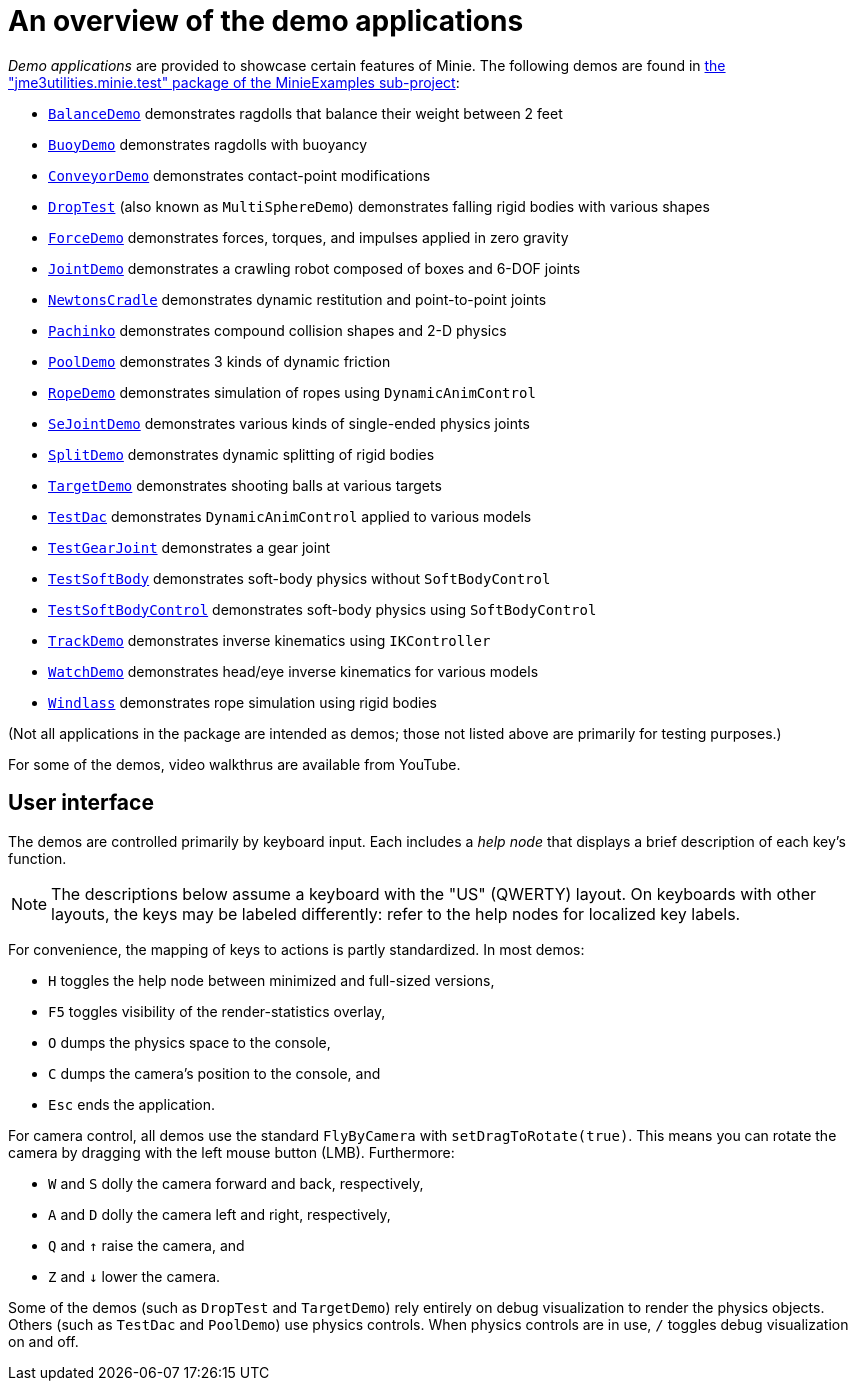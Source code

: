 = An overview of the demo applications
:Project: Minie
:experimental:
:url-examples: https://github.com/stephengold/Minie/tree/master/MinieExamples/src/main/java/jme3utilities/minie/test

_Demo applications_ are provided to showcase certain features of {Project}.
The following demos are found in
{url-examples}[the "jme3utilities.minie.test" package of the MinieExamples sub-project]:

* {url-examples}/BalanceDemo.java[`BalanceDemo`]
  demonstrates ragdolls that balance their weight between 2 feet
* {url-examples}/BuoyDemo.java[`BuoyDemo`]
  demonstrates ragdolls with buoyancy
* {url-examples}/ConveyorDemo.java[`ConveyorDemo`]
  demonstrates contact-point modifications
* {url-examples}/DropTest.java[`DropTest`] (also known as `MultiSphereDemo`)
  demonstrates falling rigid bodies with various shapes
* {url-examples}/ForceDemo.java[`ForceDemo`]
  demonstrates forces, torques, and impulses applied in zero gravity
* {url-examples}/JointDemo.java[`JointDemo`]
  demonstrates a crawling robot composed of boxes and 6-DOF joints
* {url-examples}/NewtonsCradle.java[`NewtonsCradle`]
  demonstrates dynamic restitution and point-to-point joints
* {url-examples}/Pachinko.java[`Pachinko`]
  demonstrates compound collision shapes and 2-D physics
* {url-examples}/PoolDemo.java[`PoolDemo`]
  demonstrates 3 kinds of dynamic friction
* {url-examples}/RopeDemo.java[`RopeDemo`]
  demonstrates simulation of ropes using `DynamicAnimControl`
* {url-examples}/SeJointDemo.java[`SeJointDemo`]
  demonstrates various kinds of single-ended physics joints
* {url-examples}/SplitDemo.java[`SplitDemo`]
  demonstrates dynamic splitting of rigid bodies
* {url-examples}/TargetDemo.java[`TargetDemo`]
  demonstrates shooting balls at various targets
* {url-examples}/TestDac.java[`TestDac`]
  demonstrates `DynamicAnimControl` applied to various models
* {url-examples}/TestGearJoint.java[`TestGearJoint`]
  demonstrates a gear joint
* {url-examples}/TestSoftBody.java[`TestSoftBody`]
  demonstrates soft-body physics without `SoftBodyControl`
* {url-examples}/TestSoftBodyControl.java[`TestSoftBodyControl`]
  demonstrates soft-body physics using `SoftBodyControl`
* {url-examples}/TrackDemo.java[`TrackDemo`]
  demonstrates inverse kinematics using `IKController`
* {url-examples}/WatchDemo.java[`WatchDemo`]
  demonstrates head/eye inverse kinematics for various models
* {url-examples}/Windlass.java[`Windlass`]
  demonstrates rope simulation using rigid bodies

(Not all applications in the package are intended as demos;
those not listed above are primarily for testing purposes.)

For some of the demos, video walkthrus are available from YouTube.


== User interface

The demos are controlled primarily by keyboard input.
Each includes a _help node_
that displays a brief description of each key's function.

NOTE: The descriptions below assume a keyboard with the "US" (QWERTY) layout.
On keyboards with other layouts, the keys may be labeled differently:
refer to the help nodes for localized key labels.

For convenience, the mapping of keys to actions is partly standardized.
In most demos:

* kbd:[H] toggles the help node between minimized and full-sized versions,
* kbd:[F5] toggles visibility of the render-statistics overlay,
* kbd:[O] dumps the physics space to the console,
* kbd:[C] dumps the camera's position to the console, and
* kbd:[Esc] ends the application.

For camera control, all demos use
the standard `FlyByCamera` with `setDragToRotate(true)`.
This means you can rotate the camera
by dragging with the left mouse button (LMB).
Furthermore:

* kbd:[W] and kbd:[S] dolly the camera forward and back, respectively,
* kbd:[A] and kbd:[D] dolly the camera left and right, respectively,
* kbd:[Q] and kbd:[&uarr;] raise the camera, and
* kbd:[Z] and kbd:[&darr;] lower the camera.

Some of the demos (such as `DropTest` and `TargetDemo`)
rely entirely on debug visualization to render the physics objects.
Others (such as `TestDac` and `PoolDemo`) use physics controls.
When physics controls are in use,
kbd:[/] toggles debug visualization on and off.
